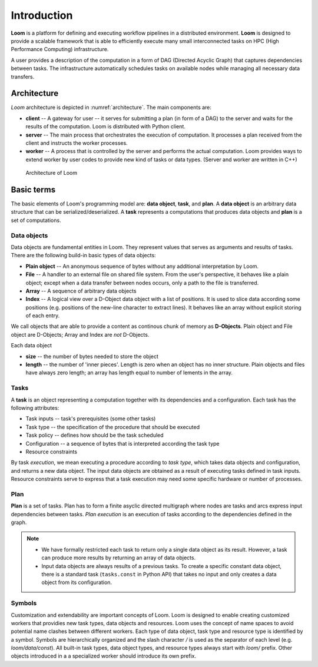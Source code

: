 
Introduction
============

**Loom** is a platform for defining and executing workflow pipelines in a
distributed environment. **Loom** is designed to provide a scalable framework
that is able to efficiently execute many small interconnected tasks on HPC (High
Performance Computing) infrastructure.

A user provides a description of the computation in a form of DAG (Directed
Acyclic Graph) that captures dependencies between tasks. The infrastructure
automatically schedules tasks on available nodes while managing all necessary
data transfers.


Architecture
------------

*Loom* architecture is depicted in :numref:`architecture`.
The main components are:

* **client** -- A gateway for user -- it serves for submitting a plan (in form
  of a DAG) to the server and waits for the results of the computation. Loom is distributed with 
  Python client.

* **server** -- The main process that orchestrates the execution of computation.
  It processes a plan received from the client and instructs the worker
  processes.

* **worker** -- A process that is controlled by the server and performs the
  actual computation. Loom provides ways to extend worker by user codes to
  provide new kind of tasks or data types. (Server and worker are written in
  C++)

.. figure:: arch.png
   :width: 400
   :alt: Architecture scheme
   :name: architecture

   Architecture of Loom


Basic terms
-----------

The basic elements of Loom's programming model are: **data object**, **task**,
and **plan**. A **data object** is an arbitrary data structure that can be
serialized/deserialized. A **task** represents a computations that produces data
objects and **plan** is a set of computations.


Data objects
++++++++++++

Data objects are fundamental entities in Loom. They represent values that serves
as arguments and results of tasks. There are the following build-in basic types
of data objects:

* **Plain object** -- An anonymous sequence of bytes without any additional
  interpretation by Loom.

* **File** -- A handler to an external file on shared file system. From the
  user's perspective, it behaves like a plain object; except when a data
  transfer between nodes occurs, only a path to the file is transferred.

* **Array** -- A sequence of arbitrary data objects

* **Index** -- A logical view over a D-Object data object with a list of positions.
  It is used to slice data according some positions (e.g. positions of the
  new-line character to extract lines). It behaves like an array without
  explicit storing of each entry.

We call objects that are able to provide a content as continous
chunk of memory as **D-Objects**. Plain object and File object are D-Objects;
Array and Index are *not* D-Objects.

Each data object

* **size** -- the number of bytes needed to store the object
* **length** -- the number of 'inner pieces'. Length is zero when an object has no
  inner structure. Plain objects and files have always zero length; an array has length
  equal to number of lements in the array.


Tasks
+++++

A **task** is an object representing a computation together with its
dependencies and a configuration. Each task has the following attributes:

* Task inputs -- task's prerequisites (some other tasks)
* Task type -- the specification of the procedure that should be executed
* Task policy -- defines how should be the task scheduled
* Configuration -- a sequence of bytes that is interpreted according the task type
* Resource constraints

By task *execution*, we mean executing a procedure according to *task type*,
which takes data objects and configuration, and returns a new data object. The
input data objects are obtained as a result of executing tasks defined in task
inputs. Resource constraints serve to express that a task execution may need
some specific hardware or number of processes.


Plan
++++

**Plan** is a set of tasks. Plan has to form a finite asyclic directed
multigraph where nodes are tasks and arcs express input dependencies between
tasks. *Plan execution* is an execution of tasks according to the dependencies
defined in the graph.

.. Note::

  * We have formally restricted each task to return only a single data object as
    its result. However, a task can produce more results by returning an array of
    data objects.
  * Input data objects are always results of a previous tasks. To create a
    specific constant data object, there is a standard task (``tasks.const`` in
    Python API) that takes no input and only creates a data object from its
    configuration.


Symbols
+++++++

Customization and extendability are important concepts of Loom. Loom is designed
to enable creating customized workers that providies new task types, data
objects and resources. Loom uses the concept of name spaces to avoid potential
name clashes between different workers. Each type of data object, task type and
resource type is identified by a symbol. Symbols are hierarchically organized
and the slash character `/` is used as the separator of each level (e.g.
`loom/data/const`). All built-in task types, data object types, and resource
types always start with `loom/` prefix. Other objects introduced in a a
specialized worker should introduce its own prefix.
